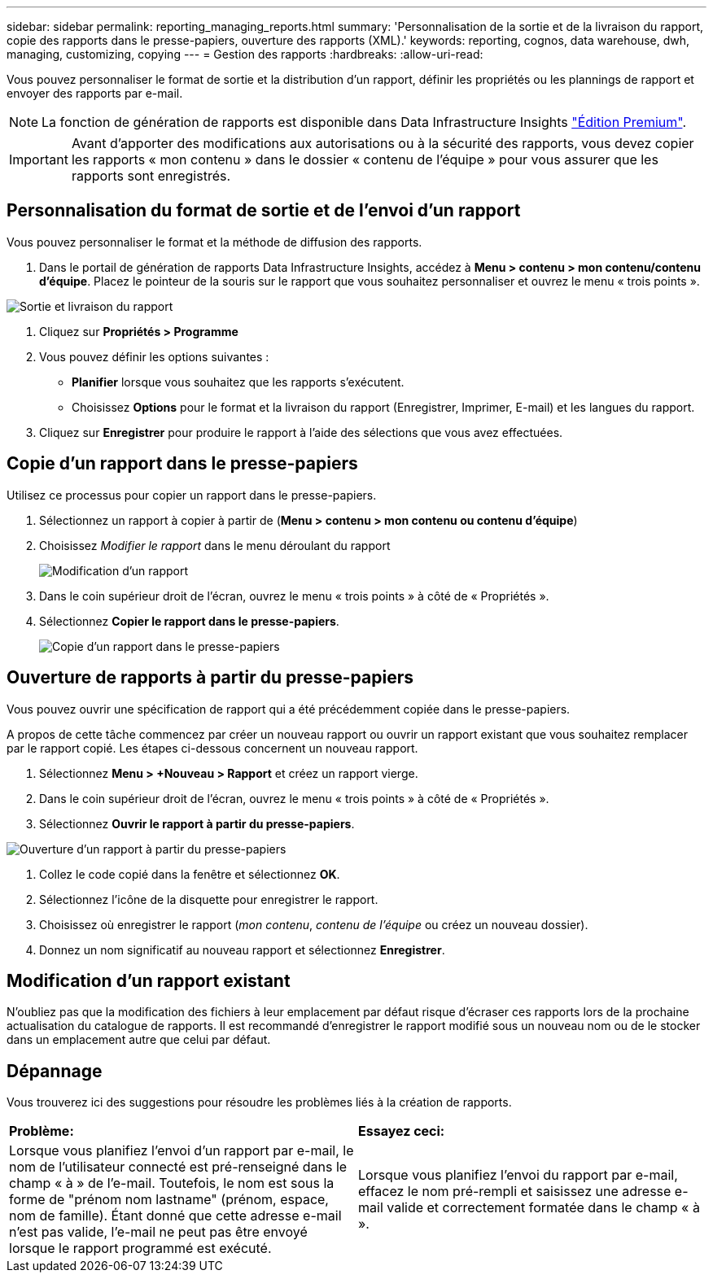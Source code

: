 ---
sidebar: sidebar 
permalink: reporting_managing_reports.html 
summary: 'Personnalisation de la sortie et de la livraison du rapport, copie des rapports dans le presse-papiers, ouverture des rapports (XML).' 
keywords: reporting, cognos, data warehouse, dwh, managing, customizing, copying 
---
= Gestion des rapports
:hardbreaks:
:allow-uri-read: 


[role="lead"]
Vous pouvez personnaliser le format de sortie et la distribution d'un rapport, définir les propriétés ou les plannings de rapport et envoyer des rapports par e-mail.


NOTE: La fonction de génération de rapports est disponible dans Data Infrastructure Insights link:concept_subscribing_to_cloud_insights.html["Édition Premium"].


IMPORTANT: Avant d'apporter des modifications aux autorisations ou à la sécurité des rapports, vous devez copier les rapports « mon contenu » dans le dossier « contenu de l'équipe » pour vous assurer que les rapports sont enregistrés.



== Personnalisation du format de sortie et de l'envoi d'un rapport

Vous pouvez personnaliser le format et la méthode de diffusion des rapports.

. Dans le portail de génération de rapports Data Infrastructure Insights, accédez à *Menu > contenu > mon contenu/contenu d'équipe*. Placez le pointeur de la souris sur le rapport que vous souhaitez personnaliser et ouvrez le menu « trois points ».


image:Reporting_Output_and_Delivery.png["Sortie et livraison du rapport"]

. Cliquez sur *Propriétés > Programme*
. Vous pouvez définir les options suivantes :
+
** *Planifier* lorsque vous souhaitez que les rapports s'exécutent.
** Choisissez *Options* pour le format et la livraison du rapport (Enregistrer, Imprimer, E-mail) et les langues du rapport.


. Cliquez sur *Enregistrer* pour produire le rapport à l'aide des sélections que vous avez effectuées.




== Copie d'un rapport dans le presse-papiers

Utilisez ce processus pour copier un rapport dans le presse-papiers.

. Sélectionnez un rapport à copier à partir de (*Menu > contenu > mon contenu ou contenu d'équipe*)
. Choisissez _Modifier le rapport_ dans le menu déroulant du rapport
+
image:Reporting_Edit_Report.png["Modification d'un rapport"]

. Dans le coin supérieur droit de l'écran, ouvrez le menu « trois points » à côté de « Propriétés ».
. Sélectionnez *Copier le rapport dans le presse-papiers*.
+
image:Reporting_Copy_To_Clipboard.png["Copie d'un rapport dans le presse-papiers"]





== Ouverture de rapports à partir du presse-papiers

Vous pouvez ouvrir une spécification de rapport qui a été précédemment copiée dans le presse-papiers.

A propos de cette tâche commencez par créer un nouveau rapport ou ouvrir un rapport existant que vous souhaitez remplacer par le rapport copié. Les étapes ci-dessous concernent un nouveau rapport.

. Sélectionnez *Menu > +Nouveau > Rapport* et créez un rapport vierge.
. Dans le coin supérieur droit de l'écran, ouvrez le menu « trois points » à côté de « Propriétés ».
. Sélectionnez *Ouvrir le rapport à partir du presse-papiers*.


image:Reporting_Open_From_Clipboard.png["Ouverture d'un rapport à partir du presse-papiers"]

. Collez le code copié dans la fenêtre et sélectionnez *OK*.
. Sélectionnez l'icône de la disquette pour enregistrer le rapport.
. Choisissez où enregistrer le rapport (_mon contenu_, _contenu de l'équipe_ ou créez un nouveau dossier).
. Donnez un nom significatif au nouveau rapport et sélectionnez *Enregistrer*.




== Modification d'un rapport existant

N'oubliez pas que la modification des fichiers à leur emplacement par défaut risque d'écraser ces rapports lors de la prochaine actualisation du catalogue de rapports. Il est recommandé d'enregistrer le rapport modifié sous un nouveau nom ou de le stocker dans un emplacement autre que celui par défaut.



== Dépannage

Vous trouverez ici des suggestions pour résoudre les problèmes liés à la création de rapports.

|===


| *Problème:* | *Essayez ceci:* 


| Lorsque vous planifiez l'envoi d'un rapport par e-mail, le nom de l'utilisateur connecté est pré-renseigné dans le champ « à » de l'e-mail. Toutefois, le nom est sous la forme de "prénom nom lastname" (prénom, espace, nom de famille). Étant donné que cette adresse e-mail n'est pas valide, l'e-mail ne peut pas être envoyé lorsque le rapport programmé est exécuté. | Lorsque vous planifiez l'envoi du rapport par e-mail, effacez le nom pré-rempli et saisissez une adresse e-mail valide et correctement formatée dans le champ « à ». 
|===